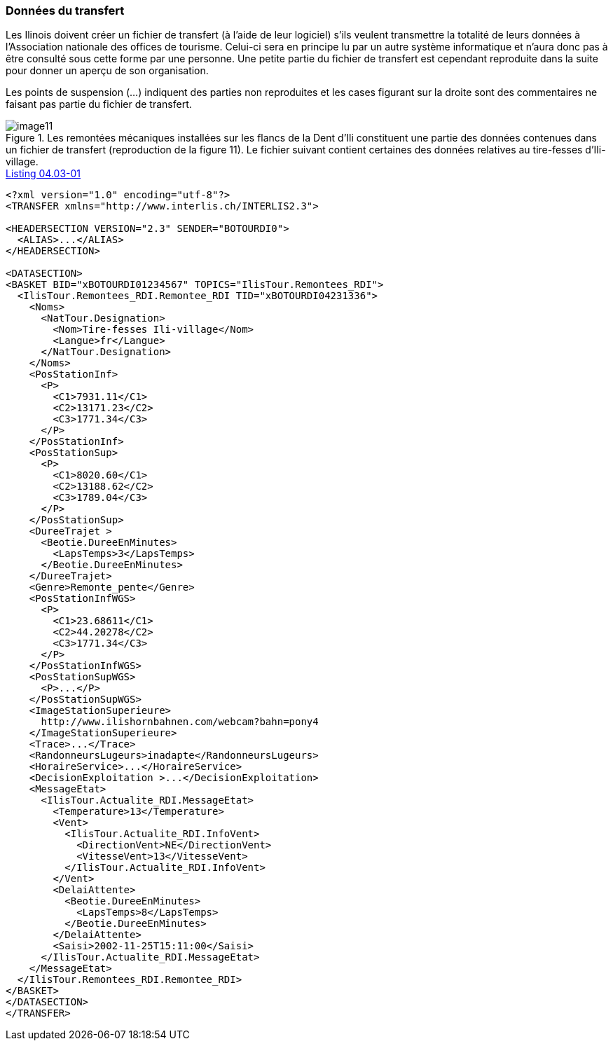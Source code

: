 [#_4_3]
=== Données du transfert

Les Ilinois doivent créer un fichier de transfert (à l'aide de leur logiciel) s'ils veulent transmettre la totalité de leurs données à l'Association nationale des offices de tourisme. Celui-ci sera en principe lu par un autre système informatique et n'aura donc pas à être consulté sous cette forme par une personne. Une petite partie du fichier de transfert est cependant reproduite dans la suite pour donner un aperçu de son organisation.

Les points de suspension (...) indiquent des parties non reproduites et les cases figurant sur la droite sont des commentaires ne faisant pas partie du fichier de transfert.

.Les remontées mécaniques installées sur les flancs de la Dent d'Ili constituent une partie des données contenues dans un fichier de transfert (reproduction de la figure 11). Le fichier suivant contient certaines des données relatives au tire-fesses d'Ili-village.
image::img/image11.png[]

[#listing-04_03-01]
.link:#listing-04_03-01[Listing 04.03-01]
[source,xml]
----
<?xml version="1.0" encoding="utf-8"?>
<TRANSFER xmlns="http://www.interlis.ch/INTERLIS2.3">

<HEADERSECTION VERSION="2.3" SENDER="BOTOURDI0">
  <ALIAS>...</ALIAS>
</HEADERSECTION>

<DATASECTION>
<BASKET BID="xBOTOURDI01234567" TOPICS="IlisTour.Remontees_RDI">
  <IlisTour.Remontees_RDI.Remontee_RDI TID="xBOTOURDI04231336">
    <Noms>
      <NatTour.Designation>
        <Nom>Tire-fesses Ili-village</Nom>
        <Langue>fr</Langue>
      </NatTour.Designation>
    </Noms>
    <PosStationInf>
      <P>
        <C1>7931.11</C1>
        <C2>13171.23</C2>
        <C3>1771.34</C3>
      </P>
    </PosStationInf>
    <PosStationSup>
      <P>
        <C1>8020.60</C1>
        <C2>13188.62</C2>
        <C3>1789.04</C3>
      </P>
    </PosStationSup>
    <DureeTrajet >
      <Beotie.DureeEnMinutes>
        <LapsTemps>3</LapsTemps>
      </Beotie.DureeEnMinutes>
    </DureeTrajet>
    <Genre>Remonte_pente</Genre>
    <PosStationInfWGS>
      <P>
        <C1>23.68611</C1>
        <C2>44.20278</C2>
        <C3>1771.34</C3>
      </P>
    </PosStationInfWGS>
    <PosStationSupWGS>
      <P>...</P>
    </PosStationSupWGS>
    <ImageStationSuperieure>
      http://www.ilishornbahnen.com/webcam?bahn=pony4
    </ImageStationSuperieure>
    <Trace>...</Trace>
    <RandonneursLugeurs>inadapte</RandonneursLugeurs>
    <HoraireService>...</HoraireService>
    <DecisionExploitation >...</DecisionExploitation>
    <MessageEtat>
      <IlisTour.Actualite_RDI.MessageEtat>
        <Temperature>13</Temperature>
        <Vent>
          <IlisTour.Actualite_RDI.InfoVent>
            <DirectionVent>NE</DirectionVent>
            <VitesseVent>13</VitesseVent>
          </IlisTour.Actualite_RDI.InfoVent>
        </Vent>
        <DelaiAttente>
          <Beotie.DureeEnMinutes>
            <LapsTemps>8</LapsTemps>
          </Beotie.DureeEnMinutes>
        </DelaiAttente>
        <Saisi>2002-11-25T15:11:00</Saisi>
      </IlisTour.Actualite_RDI.MessageEtat>
    </MessageEtat>
  </IlisTour.Remontees_RDI.Remontee_RDI>
</BASKET>
</DATASECTION>
</TRANSFER>
----
